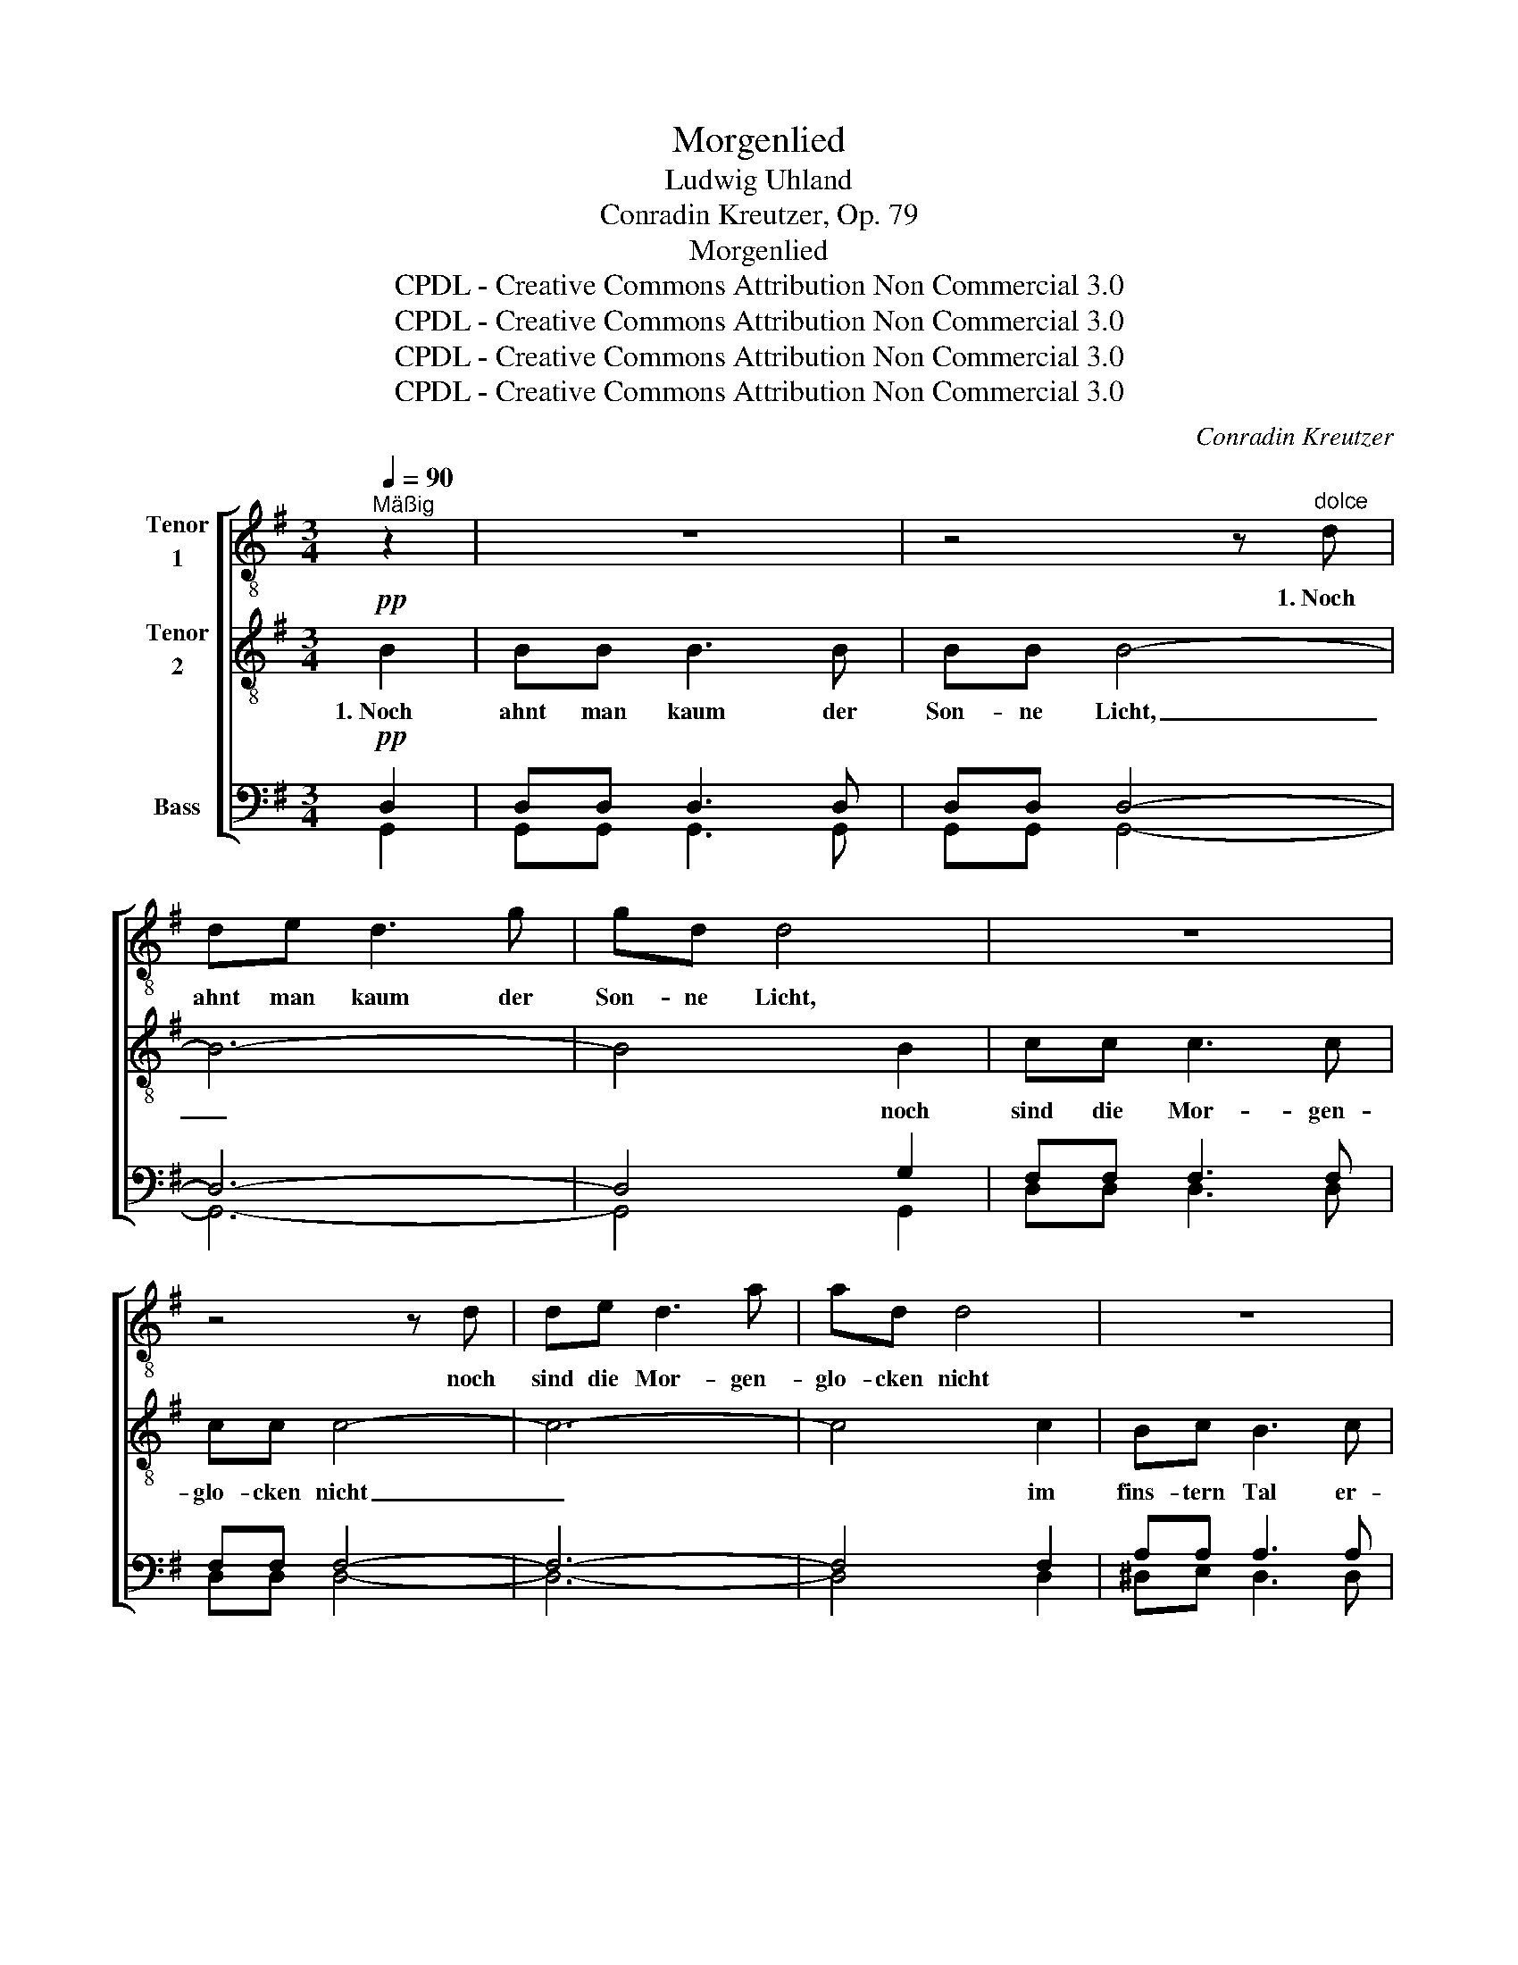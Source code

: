 X:1
T:Morgenlied
T:Ludwig Uhland
T:Conradin Kreutzer, Op. 79
T:Morgenlied
T:CPDL - Creative Commons Attribution Non Commercial 3.0
T:CPDL - Creative Commons Attribution Non Commercial 3.0
T:CPDL - Creative Commons Attribution Non Commercial 3.0
T:CPDL - Creative Commons Attribution Non Commercial 3.0
C:Conradin Kreutzer
Z:Ludwig Uhland
Z:CPDL - Creative Commons Attribution Non Commercial 3.0
%%score [ 1 2 ( 3 4 ) ]
L:1/8
Q:1/4=90
M:3/4
K:G
V:1 treble-8 nm="Tenor\n1"
V:2 treble-8 nm="Tenor\n2"
V:3 bass nm="Bass"
V:4 bass 
V:1
"^Mäßig" z2 | z6 | z4 z"^dolce" d | de d3 g | gd d4 | z6 | z4 z d | de d3 a | ad d4 | z6 | %10
w: ||1.~Noch|ahnt man kaum der|Son- ne Licht,||noch|sind die Mor- gen-|glo- cken nicht||
 z4 z!f! f |!mf! f^e"^dim." f3 e | f^e !fermata!f2 z!pp! .B | .B2 z2 B2 |!>(! (B2!>)! g2) e2 | %15
w: im|fins- tern Tal er-|klun- * gen. 2.~Wie|still des|Wal- * des|
 (^c3 d) ^de | e2 z2!pp! .g2 | .g2 z2 .A2 | .A2 z2 .f2 | .f2 z2 .d2 | .d2 z2!pp! .d2 | %21
w: wei- * ter _|Raum! wie|still, wie|still, wie|still, wie|still! Die|
 .d.e .d.e .d.e | d4 d2 | de de de | d4 d2 |!<(! ^c4!<)! g2 |!p!!>(! g4!>)! ^c2 | d6 | %28
w: Vög- lein zwit- schern nur im|Traum, die|Vög- lein zwit- schern nur im|Traum, kein|Sang hat|sich er-|schwun-|
 d2 !fermata!z2 z2 | z6 | z4 z!pp! d | de d3 g | gd d4 | z6 | z4 z d | de"^cresc." d3 a | %36
w: gen.||3.~Ich|hab' mich längst ins|Feld ge- macht,||und|ha- be schon dies|
 ad d2 z B |!<(! Bc d3 ^d!<)! |!f! ef g4 |!f! AB cd ef |!<(! g6-!<)! | g4 g2 |!ff! gg g2 g2 | %43
w: Lied er- dacht, und|hab' es laut ge-|sun- * gen,|ha- be schon dies Lied er-|dacht|_ und|hab' es laut ge-|
 (g2 fe f2) | g4 z2 | z4!f! g2 | fa d3 f | gb d3 g | fa d3 f | g6- | g6 | !fermata!G4 |] %52
w: sun- * * *|gen,|ich|hab' es laut ge-|sun- * gen, und|hab' es laut ge-|sun-||gen.|
V:2
!pp! B2 | BB B3 B | BB B4- | B6- | B4 B2 | cc c3 c | cc c4- | c6- | c4 c2 | Bc B3 c | Bc B4- | %11
w: 1.~Noch|ahnt man kaum der|Son- ne Licht,|_|* noch|sind die Mor- gen-|glo- cken nicht|_|* im|fins- tern Tal er-|klun- * gen.|
"^dim." B6- | !fermata!B4 z!pp! .G | .G2 z2 B2 | B4 B2 | (A3 B) ^B^c | ^c2 z2!pp! .e2 | %17
w: _|* 2.~Wie|still des|Wal- des|wei- * ter _|Raum! wie|
 .e2 z2 .G2 | .G2 z2 .d2 | .d2 z2 .A2 | .A2 z2!pp! =c2 | c2 z2 c2 | c2 z2 c2 | B2 z2 B2 | %24
w: still, wie|still, wie|still, wie|still! Die|Vög- lein|zwit- schern|nur im|
 B2 z2 B2 |!<(! _B4!<)! B2 |!p!!>(! (_B2 A2)!>)! G2 | (A7/2 _B/ A>B) | A2 !fermata!z2 z!pp! =B | %29
w: Traum, kein|Sang hat|sich _ er-|schwun- * * *|gen. 3.~Ich|
 BB B3 B | BB B4- | B6- | B4- BB |"^cresc. poco a poco." cc c3 c | cc c4- | c6- | c4 z A | %37
w: hab' mich längst ins|Feld ge- macht,|_|* * und|ha- be schon dies|Lied er- dacht,|_|* und|
"^cresc." GA B3 B |!f! cd e4 |!mf! d2 z2 z2 |"^cresc." GA Bc dB |!<(! c4!<)! ^c2 |!ff! dd d2 d2 | %43
w: hab' es laut ge-|sun- * gen,|und|ha- be schon dies Lied er-|dacht, und|hab' es laut ge-|
 d4- dc | BB B3 B | BB B3 B |!f! cc c3 c | B2 B3 B | cc c3 c | (B3 cBc | B3 cBc) | !fermata!B4 |] %52
w: sun- * *|gen, und hab' es|laut ge- sun- gen,|hab' es laut ge-|sun- gen, und|hab' es laut ge-|sun- * * *||gen.|
V:3
!pp! D,2 | D,D, D,3 D, | D,D, D,4- | D,6- | D,4 G,2 | F,F, F,3 F, | F,F, F,4- | F,6- | F,4 F,2 | %9
 A,A, A,3 A, | A,A, A,4- |"^dim." A,6- | A,4 z!pp! .G, | .G,2 z2 G,2 | G,4 G,2 | %15
!>(! (E,2!>)! A,2) A,2 | A,2 z2!pp! .^C2 | .^C2 z2 .E,2 | .E,2 z2 .A,2 | .A,2 z2 .A,2 | %20
 .A,2 z2!pp! F,2 | F,2 z2 F,2 | F,2 z2 F,2 | G,2 z2 G,2 | G,2 z2 G,2 |!<(! G,4!<)! G,2 | %26
!p!!>(! G,4!>)! G,2 | (F,7/2 G,/ F,>G,) | F,2 !fermata!z2 z!pp! D, | D,D, D,3 D, | D,D, D,4- | %31
 D,6- | D,4- D,G, |"^cresc. poco a poco." F,F, F,3 F, | F,F, F,4- | F,6- | F,4 z F, | %37
"^cresc." G,G, G,3 G, |!f! C2 C4 |!mf! F,2 z2 z2 |"^cresc." G,G, G,G, G,G, | G,4 A,2 | %42
!ff! B,B, B,2 _B,2 | A,6 | G,D, D,3 D, | D,D, D,3 D, |!f! D,D, D,3 D, | D,2 D,3 D, | D,D, D,3 D, | %49
 (D,3 E,D,E, | D,3 E,D,E,) | D,4 |] %52
V:4
 G,,2 | G,,G,, G,,3 G,, | G,,G,, G,,4- | G,,6- | G,,4 G,,2 | D,D, D,3 D, | D,D, D,4- | D,6- | %8
 D,4 D,2 | ^D,E, D,3 D, | ^D,E, D,4- | D,6- | !fermata!D,4 x .E, | .E,2 x2 E,2 | E,4 G,,2 | %15
 A,,4 A,,2 | A,,2 x2 .A,2 | .A,2 x2 .^C,2 | .^C,2 x2 .D,2 | .D,2 x2 .F,2 | .F,2 x2 D,2 | %21
 D,2 x2 D,2 | D,2 x2 D,2 | D,2 x2 D,2 | D,2 x2 D,2 | _E,4 E,2 | _E,4 E,2 | D,6 | D,2 x2 x G,, | %29
 G,,G,, G,,3 G,, | G,,G,, G,,4- | G,,6- | G,,4- G,,G, | D,D, D,3 D, | D,D, D,4- | D,6- | D,4 x D, | %37
 G,G, G,3 G, | C,2 C,4 | C,2 x2 x2 | B,,C, D,E, =F,D, | E,4 E,2 | D,D, D,2 D,2 | D,6 | %44
 G,,G,, G,,3 G,, | G,,G,, G,,3 G,, | G,,G,, G,,3 G,, | G,,2 G,,3 G,, | G,,G,, G,,3 G,, | G,,6- | %50
 G,,6 | !fermata!G,,4 |] %52

